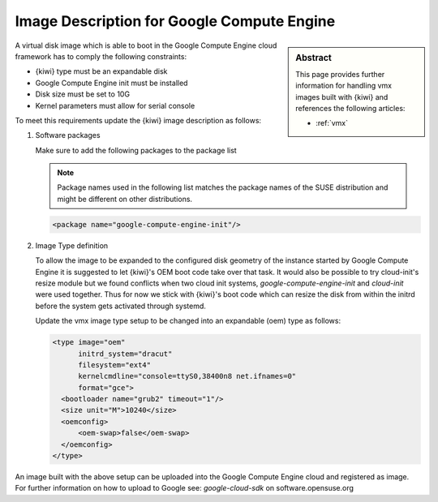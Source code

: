 .. _setup_for_gce:

Image Description for Google Compute Engine
===========================================

.. sidebar:: Abstract

   This page provides further information for handling
   vmx images built with {kiwi} and references the following
   articles:

   * :ref:`vmx`

A virtual disk image which is able to boot in the Google Compute Engine
cloud framework has to comply the following constraints:

* {kiwi} type must be an expandable disk
* Google Compute Engine init must be installed
* Disk size must be set to 10G
* Kernel parameters must allow for serial console

To meet this requirements update the {kiwi} image
description as follows:

1. Software packages

   Make sure to add the following packages to the package list

   .. note::
 
      Package names used in the following list matches the
      package names of the SUSE distribution and might be different
      on other distributions.

   .. code:: xml

      <package name="google-compute-engine-init"/>

2. Image Type definition

   To allow the image to be expanded to the configured disk
   geometry of the instance started by Google Compute Engine it is
   suggested to let {kiwi}'s OEM boot code take over that task. It would
   also be possible to try cloud-init's resize module but we found
   conflicts when two cloud init systems, `google-compute-engine-init` and
   `cloud-init` were used together. Thus for now we stick with {kiwi}'s
   boot code which can resize the disk from within the initrd before
   the system gets activated through systemd.

   Update the vmx image type setup to be changed into an expandable
   (oem) type as follows:

   .. code:: xml

      <type image="oem"
            initrd_system="dracut"
            filesystem="ext4"
            kernelcmdline="console=ttyS0,38400n8 net.ifnames=0"
            format="gce">
        <bootloader name="grub2" timeout="1"/>
        <size unit="M">10240</size>
        <oemconfig>
            <oem-swap>false</oem-swap>
        </oemconfig>
      </type>

An image built with the above setup can be uploaded into the
Google Compute Engine cloud and registered as image. For further information
on how to upload to Google see: `google-cloud-sdk` on software.opensuse.org
